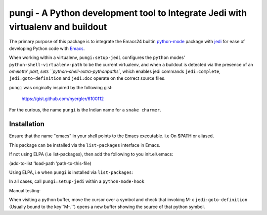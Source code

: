 ================================================================================
pungi - A Python development tool to Integrate Jedi with virtualenv and buildout
================================================================================

The primary purpose of this package is to integrate the Emacs24 builtin python-mode_
package with jedi_ for ease of developing Python code with Emacs_.

When working within a virtualenv, ``pungi:setup-jedi`` configures the
``python`` modes' ``python-shell-virtualenv-path`` to be the current
virtualenv, and when a buildout is detected via the presence of an
`omelette' part, sets ``python-shell-extra-pythonpaths``, which
enables jedi commands ``jedi:complete``, ``jedi:goto-definition`` and
``jedi:doc`` operate on the correct source files.

``pungi`` was originally inspired by the following gist:

    https://gist.github.com/nyergler/6100112

For the curious, the name ``pungi`` is the Indian name for a ``snake charmer``.

Installation
============
Ensure that the name "emacs" in your shell points to the Emacs
executable. i.e On $PATH or aliased.

This package can be installed via the ``list-packages`` interface in Emacs.

If not using ELPA (i.e list-packages), then add the following to
you init.el/.emacs:

(add-to-list 'load-path 'path-to-this-file)

Using ELPA, i.e when ``pungi`` is installed via ``list-packages``:

.. code-block: lisp

   (require 'pungi)


In all cases, call ``pungi:setup-jedi`` within a ``python-mode-hook``

.. code-block: lisp

   (add-hook #'python-mode-hook '(lambda () (pungi:setup-jedi)))


Manual testing:

When visiting a python buffer, move the cursor over a symbol and check
that invoking M-x ``jedi:goto-definition`` (Usually bound to the
key``M-.``) opens a new buffer showing the source of that python
symbol.


.. _Emacs: https://www.gnu.org/software/emacs/
.. _Plone: http://www.plone.org
.. _Zope: http://www.zope.org
.. _buildout: http://www.buildout.org/en/latest/
.. _jedi: http://jedi.jedidjah.ch/en/latest/
.. _python-mode: https://github.com/fgallina/python.el
.. _virtualenv: https://virtualenv.pypa.io/en/latest/
